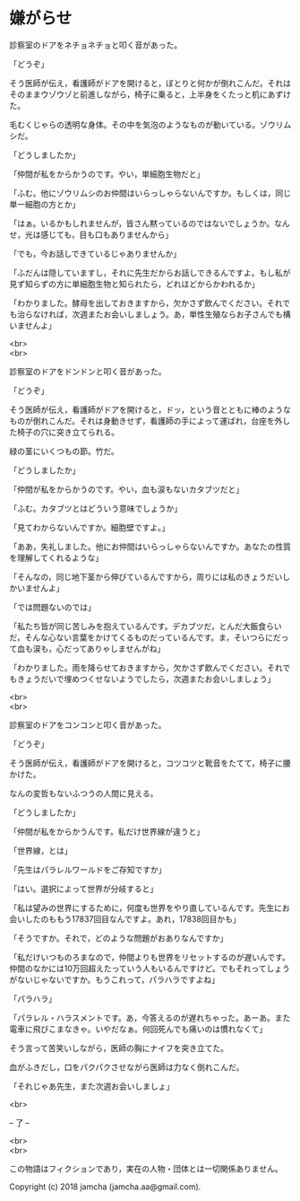 #+OPTIONS: toc:nil
#+OPTIONS: \n:t

* 嫌がらせ

  診察室のドアをネチョネチョと叩く音があった。

  「どうぞ」

  そう医師が伝え，看護師がドアを開けると，ぼとりと何かが倒れこんだ。それはそのままウゾウゾと前進しながら，椅子に乗ると，上半身をくたっと机にあずけた。

  毛むくじゃらの透明な身体。その中を気泡のようなものが動いている。ゾウリムシだ。

  「どうしましたか」

  「仲間が私をからかうのです。やい，単細胞生物だと」

  「ふむ。他にゾウリムシのお仲間はいらっしゃらないんですか。もしくは，同じ単一細胞の方とか」

  「はぁ。いるかもしれませんが，皆さん黙っているのではないでしょうか。なんせ，光は感じても，目も口もありませんから」

  「でも，今お話しできているじゃありませんか」

  「ふだんは隠していますし，それに先生だからお話しできるんですよ。もし私が見ず知らずの方に単細胞生物と知られたら，どれほどからかわれるか」

  「わかりました。酵母を出しておきますから，欠かさず飲んでください。それでも治らなければ，次週またお会いしましょう。あ，単性生殖ならお子さんでも構いませんよ」

  <br>
  <br>

  診察室のドアをドンドンと叩く音があった。

  「どうぞ」

  そう医師が伝え，看護師がドアを開けると，ドッ，という音とともに棒のようなものが倒れこんだ。それは身動きせず，看護師の手によって運ばれ，台座を外した椅子の穴に突き立てられる。

  緑の茎にいくつもの節。竹だ。

  「どうしましたか」

  「仲間が私をからかうのです。やい，血も涙もないカタブツだと」

  「ふむ。カタブツとはどういう意味でしょうか」

  「見てわからないんですか。細胞壁ですよ。」

  「ああ，失礼しました。他にお仲間はいらっしゃらないんですか。あなたの性質を理解してくれるような」

  「そんなの，同じ地下茎から伸びているんですから，周りには私のきょうだいしかいませんよ」

  「では問題ないのでは」

  「私たち皆が同じ苦しみを抱えているんです。デカブツだ，とんだ大飯食らいだ，そんな心ない言葉をかけてくるものだっているんです。ま，そいつらにだって血も涙も，心だってありゃしませんがね」

  「わかりました。雨を降らせておきますから，欠かさず飲んでください。それでもきょうだいで埋めつくせないようでしたら，次週またお会いしましょう」

  <br>
  <br>

  診察室のドアをコンコンと叩く音があった。

  「どうぞ」
  
  そう医師が伝え，看護師がドアを開けると，コツコツと靴音をたてて，椅子に腰かけた。

  なんの変哲もないふつうの人間に見える。

  「どうしましたか」

  「仲間が私をからかうんです。私だけ世界線が違うと」

  「世界線，とは」

  「先生はパラレルワールドをご存知ですか」

  「はい。選択によって世界が分岐すると」

  「私は望みの世界にするために，何度も世界をやり直しているんです。先生にお会いしたのももう17837回目なんですよ。あれ，17838回目かも」

  「そうですか。それで，どのような問題がおありなんですか」

  「私だけいつものろまなので，仲間よりも世界をリセットするのが遅いんです。仲間のなかには10万回超えたっていう人もいるんですけど。でもそれってしょうがないじゃないですか。もうこれって，パラハラですよね」

  「パラハラ」

  「パラレル・ハラスメントです。あ，今答えるのが遅れちゃった。あーあ。また電車に飛びこまなきゃ。いやだなぁ。何回死んでも痛いのは慣れなくて」

  そう言って苦笑いしながら，医師の胸にナイフを突き立てた。

  血がふきだし，口をパクパクさせながら医師は力なく倒れこんだ。

  「それじゃあ先生，また次週お会いしましょ」

  <br>

  -- 了 --

  <br>
  <br>

  この物語はフィクションであり，実在の人物・団体とは一切関係ありません。

  Copyright (c) 2018 jamcha (jamcha.aa@gmail.com).

  [[http://creativecommons.org/licenses/by-nc-sa/4.0/deed][file:http://i.creativecommons.org/l/by-nc-sa/4.0/88x31.png]]
